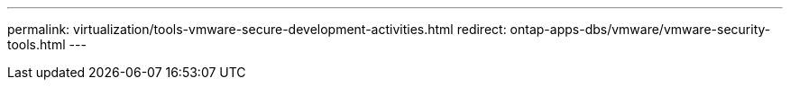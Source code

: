 ---
permalink: virtualization/tools-vmware-secure-development-activities.html
redirect: ontap-apps-dbs/vmware/vmware-security-tools.html
---

